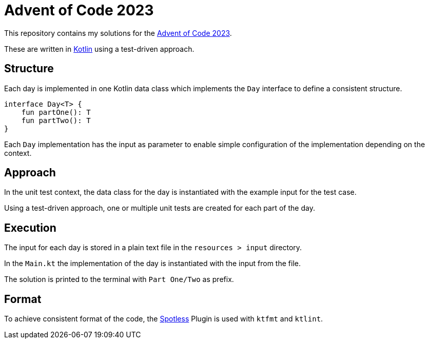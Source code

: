 = Advent of Code 2023

This repository contains my solutions for the https://adventofcode.com/2023[Advent of Code 2023].

These are written in https://kotlinlang.org/[Kotlin] using a test-driven approach.

== Structure

Each day is implemented in one Kotlin data class which implements the `Day` interface to define a consistent structure.

[source,kotlin]
----
interface Day<T> {
    fun partOne(): T
    fun partTwo(): T
}
----

Each `Day` implementation has the input as parameter to enable simple configuration of the implementation depending on the context.

== Approach

In the unit test context, the data class for the day is instantiated with the example input for the test case.

Using a test-driven approach, one or multiple unit tests are created for each part of the day.

== Execution

The input for each day is stored in a plain text file in the `resources > input` directory.

In the `Main.kt` the implementation of the day is instantiated with the input from the file.

The solution is printed to the terminal with `Part One/Two` as prefix.

== Format

To achieve consistent format of the code, the https://github.com/diffplug/spotless/tree/main/plugin-maven#kotlin[Spotless] Plugin is used with `ktfmt` and `ktlint`.